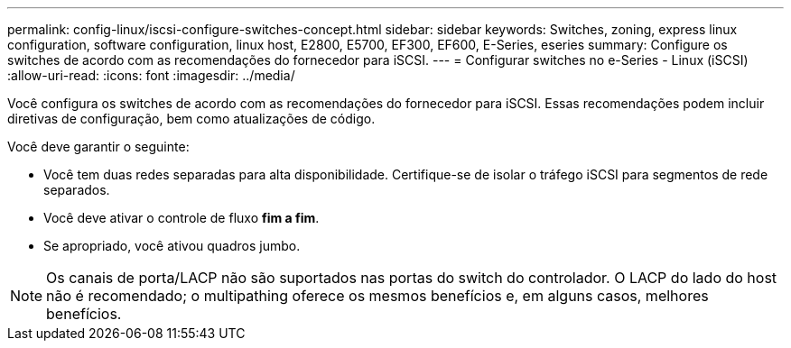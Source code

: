 ---
permalink: config-linux/iscsi-configure-switches-concept.html 
sidebar: sidebar 
keywords: Switches, zoning, express linux configuration, software configuration, linux host, E2800, E5700, EF300, EF600, E-Series, eseries 
summary: Configure os switches de acordo com as recomendações do fornecedor para iSCSI. 
---
= Configurar switches no e-Series - Linux (iSCSI)
:allow-uri-read: 
:icons: font
:imagesdir: ../media/


[role="lead"]
Você configura os switches de acordo com as recomendações do fornecedor para iSCSI. Essas recomendações podem incluir diretivas de configuração, bem como atualizações de código.

Você deve garantir o seguinte:

* Você tem duas redes separadas para alta disponibilidade. Certifique-se de isolar o tráfego iSCSI para segmentos de rede separados.
* Você deve ativar o controle de fluxo *fim a fim*.
* Se apropriado, você ativou quadros jumbo.



NOTE: Os canais de porta/LACP não são suportados nas portas do switch do controlador. O LACP do lado do host não é recomendado; o multipathing oferece os mesmos benefícios e, em alguns casos, melhores benefícios.
